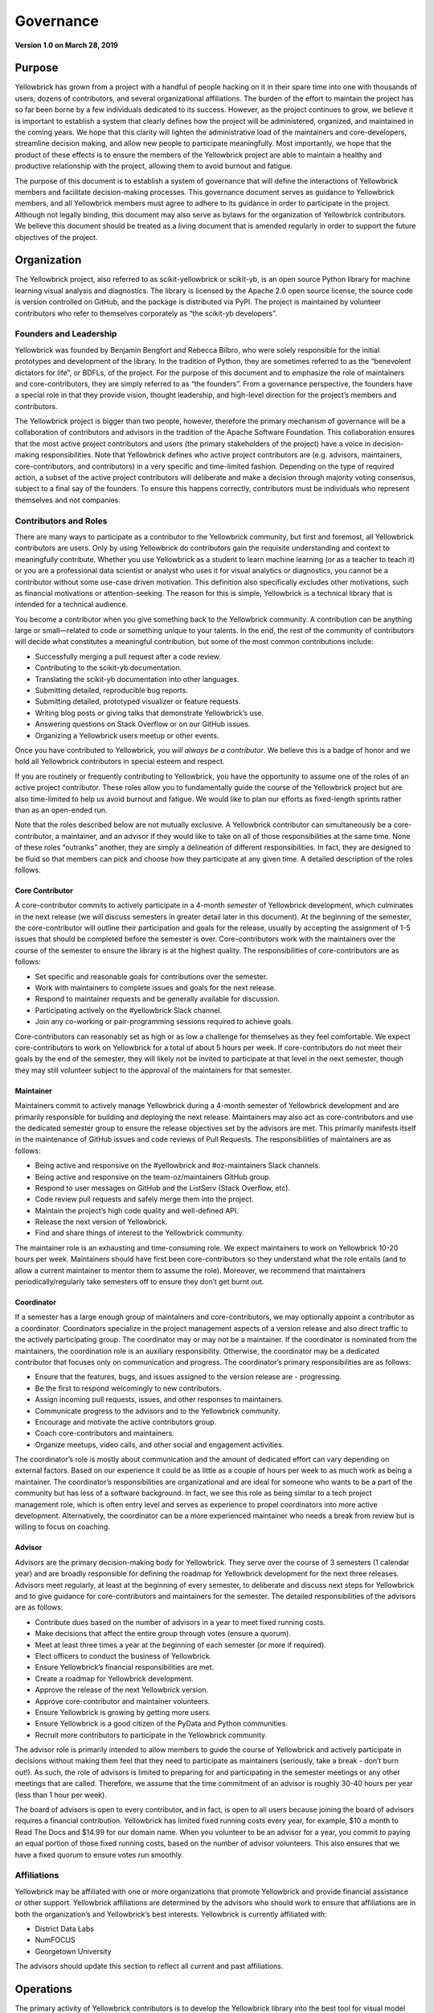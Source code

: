 .. -*- mode: rst -*-

Governance
==========

**Version 1.0 on March 28, 2019**

Purpose
-------
Yellowbrick has grown from a project with a handful of people hacking on it in their spare time into one with thousands of users, dozens of contributors, and several organizational affiliations. The burden of the effort to maintain the project has so far been borne by a few individuals dedicated to its success. However, as the project continues to grow, we believe it is important to establish a system that clearly defines how the project will be administered, organized, and maintained in the coming years. We hope that this clarity will lighten the administrative load of the maintainers and core-developers, streamline decision making, and allow new people to participate meaningfully. Most importantly, we hope that the product of these effects is to ensure the members of the Yellowbrick project are able to maintain a healthy and productive relationship with the project, allowing them to avoid burnout and fatigue.

The purpose of this document is to establish a system of governance that will define the interactions of Yellowbrick members and facilitate decision-making processes. This governance document serves as guidance to Yellowbrick members, and all Yellowbrick members must agree to adhere to its guidance in order to participate in the project. Although not legally binding, this document may also serve as bylaws for the organization of Yellowbrick contributors. We believe this document should be treated as a living document that is amended regularly in order to support the future objectives of the project.

Organization
------------
The Yellowbrick project, also referred to as scikit-yellowbrick or scikit-yb, is an open source Python library for machine learning visual analysis and diagnostics. The library is licensed by the Apache 2.0 open source license, the source code is version controlled on GitHub, and the package is distributed via PyPI. The project is maintained by volunteer contributors who refer to themselves corporately as “the scikit-yb developers”.

Founders and Leadership
~~~~~~~~~~~~~~~~~~~~~~~
Yellowbrick was founded by Benjamin Bengfort and Rebecca Bilbro, who were solely responsible for the initial prototypes and development of the library. In the tradition of Python, they are sometimes referred to as the “benevolent dictators for life”, or BDFLs, of the project. For the purpose of this document and to emphasize the role of maintainers and core-contributors, they are simply referred to as “the founders”. From a governance perspective, the founders have a special role in that they provide vision, thought leadership, and high-level direction for the project’s members and contributors.

The Yellowbrick project is bigger than two people, however, therefore the primary mechanism of governance will be a collaboration of contributors and advisors in the tradition of the Apache Software Foundation. This collaboration ensures that the most active project contributors and users (the primary stakeholders of the project) have a voice in decision-making responsibilities. Note that Yellowbrick defines who active project contributors are (e.g. advisors, maintainers, core-contributors, and contributors) in a very specific and time-limited fashion. Depending on the type of required action, a subset of the active project contributors will deliberate and make a decision through majority voting consensus, subject to a final say of the founders. To ensure this happens correctly, contributors must be individuals who represent themselves and not companies.

Contributors and Roles
~~~~~~~~~~~~~~~~~~~~~~
There are many ways to participate as a contributor to the Yellowbrick community, but first and foremost, all Yellowbrick contributors are users. Only by using Yellowbrick do contributors gain the requisite understanding and context to meaningfully contribute. Whether you use Yellowbrick as a student to learn machine learning (or as a teacher to teach it) or you are a professional data scientist or analyst who uses it for visual analytics or diagnostics, you cannot be a contributor without some use-case driven motivation. This definition also specifically excludes other motivations, such as financial motivations or attention-seeking. The reason for this is simple, Yellowbrick is a technical library that is intended for a technical audience.

You become a contributor when you give something back to the Yellowbrick community. A contribution can be anything large or small—related to code or something unique to your talents. In the end, the rest of the community of contributors will decide what constitutes a meaningful contribution, but some of the most common contributions include:

- Successfully merging a pull request after a code review.
- Contributing to the scikit-yb documentation.
- Translating the scikit-yb documentation into other languages.
- Submitting detailed, reproducible bug reports.
- Submitting detailed, prototyped visualizer or feature requests.
- Writing blog posts or giving talks that demonstrate Yellowbrick’s use.
- Answering questions on Stack Overflow or on our GitHub issues.
- Organizing a Yellowbrick users meetup or other events.

Once you have contributed to Yellowbrick, you *will always be a contributor*. We believe this is a badge of honor and we hold all Yellowbrick contributors in special esteem and respect.

If you are routinely or frequently contributing to Yellowbrick, you have the opportunity to assume one of the roles of an active project contributor. These roles allow you to fundamentally guide the course of the Yellowbrick project but are also time-limited to help us avoid burnout and fatigue. We would like to plan our efforts as fixed-length sprints rather than as an open-ended run.

Note that the roles described below are not mutually exclusive. A Yellowbrick contributor can simultaneously be a core-contributor, a maintainer, and an advisor if they would like to take on all of those responsibilities at the same time. None of these roles “outranks” another, they are simply a delineation of different responsibilities. In fact, they are designed to be fluid so that members can pick and choose how they participate at any given time. A detailed description of the roles follows.

Core Contributor
^^^^^^^^^^^^^^^^
A core-contributor commits to actively participate in a 4-month *semester* of Yellowbrick development, which culminates in the next release (we will discuss semesters in greater detail later in this document). At the beginning of the semester, the core-contributor will outline their participation and goals for the release, usually by accepting the assignment of 1-5 issues that should be completed before the semester is over. Core-contributors work with the maintainers over the course of the semester to ensure the library is at the highest quality. The responsibilities of core-contributors are as follows:

- Set specific and reasonable goals for contributions over the semester.
- Work with maintainers to complete issues and goals for the next release.
- Respond to maintainer requests and be generally available for discussion.
- Participating actively on the #yellowbrick Slack channel.
- Join any co-working or pair-programming sessions required to achieve goals.

Core-contributors can reasonably set as high or as low a challenge for themselves as they feel comfortable. We expect core-contributors to work on Yellowbrick for a total of about 5 hours per week. If core-contributors do not meet their goals by the end of the semester, they will likely not be invited to participate at that level in the next semester, though they may still volunteer subject to the approval of the maintainers for that semester.

Maintainer
^^^^^^^^^^
Maintainers commit to actively manage Yellowbrick during a 4-month semester of Yellowbrick development and are primarily responsible for building and deploying the next release. Maintainers may also act as core-contributors and use the dedicated semester group to ensure the release objectives set by the advisors are met. This primarily manifests itself in the maintenance of GitHub issues and code reviews of Pull Requests. The responsibilities of maintainers are as follows:

- Being active and responsive on the #yellowbrick and #oz-maintainers Slack channels.
- Being active and responsive on the team-oz/maintainers GitHub group.
- Respond to user messages on GitHub and the ListServ (Stack Overflow, etc).
- Code review pull requests and safely merge them into the project.
- Maintain the project’s high code quality and well-defined API.
- Release the next version of Yellowbrick.
- Find and share things of interest to the Yellowbrick community.

The maintainer role is an exhausting and time-consuming role. We expect maintainers to work on Yellowbrick 10-20 hours per week. Maintainers should have first been core-contributors so they understand what the role entails (and to allow a current maintainer to mentor them to assume the role). Moreover, we recommend that maintainers periodically/regularly take semesters off to ensure they don’t get burnt out.

Coordinator
^^^^^^^^^^^
If a semester has a large enough group of maintainers and core-contributors, we may optionally appoint a contributor as a coordinator. Coordinators specialize in the project management aspects of a version release and also direct traffic to the actively participating group. The coordinator may or may not be a maintainer. If the coordinator is nominated from the maintainers, the coordination role is an auxiliary responsibility. Otherwise, the coordinator may be a dedicated contributor that  focuses only on communication and progress. The coordinator’s primary responsibilities are as follows:

- Ensure that the features, bugs, and issues assigned to the version release are - progressing.
- Be the first to respond welcomingly to new contributors.
- Assign incoming pull requests, issues, and other responses to maintainers.
- Communicate progress to the advisors and to the Yellowbrick community.
- Encourage and motivate the active contributors group.
- Coach core-contributors and maintainers.
- Organize meetups, video calls, and other social and engagement activities.

The coordinator’s role is mostly about communication and the amount of dedicated effort can vary depending on external factors. Based on our experience it could be as little as a couple of hours per week to as much work as being a maintainer. The coordinator’s responsibilities are organizational and are ideal for someone who wants to be a part of the community but has less of a software background. In fact, we see this role as being similar to a tech project management role, which is often entry level and serves as experience to propel coordinators into more active development. Alternatively, the coordinator can be a more experienced maintainer who needs a break from review but is willing to focus on coaching.

Advisor
^^^^^^^
Advisors are the primary decision-making body for Yellowbrick. They serve over the course of 3 semesters (1 calendar year) and are broadly responsible for defining the roadmap for Yellowbrick development for the next three releases. Advisors meet regularly, at least at the beginning of every semester, to deliberate and discuss next steps for Yellowbrick and to give guidance for core-contributors and maintainers for the semester. The detailed responsibilities of the advisors are as follows:

- Contribute dues based on the number of advisors in a year to meet fixed running costs.
- Make decisions that affect the entire group through votes (ensure a quorum).
- Meet at least three times a year at the beginning of each semester (or more if required).
- Elect officers to conduct the business of Yellowbrick.
- Ensure Yellowbrick’s financial responsibilities are met.
- Create a roadmap for Yellowbrick development.
- Approve the release of the next Yellowbrick version.
- Approve core-contributor and maintainer volunteers.
- Ensure Yellowbrick is growing by getting more users.
- Ensure Yellowbrick is a good citizen of the PyData and Python communities.
- Recruit more contributors to participate in the Yellowbrick community.

The advisor role is primarily intended to allow members to guide the course of Yellowbrick and actively participate in decisions without making them feel that they need to participate as maintainers (seriously, take a break - don’t burn out!). As such, the role of advisors is limited to preparing for and participating in the semester meetings or any other meetings that are called. Therefore, we assume that the time commitment of an advisor is roughly 30-40 hours per year (less than 1 hour per week).

The board of advisors is open to every contributor, and in fact, is open to all users because joining the board of advisors requires a financial contribution. Yellowbrick has limited fixed running costs every year, for example, $10 a month to Read The Docs and $14.99 for our domain name. When you volunteer to be an advisor for a year, you commit to paying an equal portion of those fixed running costs, based on the number of advisor volunteers. This also ensures that we have a fixed quorum to ensure votes run smoothly.

Affiliations
~~~~~~~~~~~~
Yellowbrick may be affiliated with one or more organizations that promote Yellowbrick and provide financial assistance or other support. Yellowbrick affiliations are determined by the advisors who should work to ensure that affiliations are in both the organization’s and Yellowbrick’s best interests. Yellowbrick is currently affiliated with:

- District Data Labs
- NumFOCUS
- Georgetown University

The advisors should update this section to reflect all current and past affiliations.

Operations
----------
The primary activity of Yellowbrick contributors is to develop the Yellowbrick library into the best tool for visual model diagnostics and machine learning analytics. A secondary activity is to support Yellowbrick users and to provide a high level of customer service. Tertiary activities include being good citizens of the Python and PyData communities and to the open source community at large. These activities are directed to the primary mission of Yellowbrick: to greatly enhance the machine learning workflow with visual steering and diagnostics.

Although Yellowbrick is not a commercial enterprise, it does not preclude its members from pursuing commercial activities using Yellowbrick subject to our license agreement.

In this section, we break down the maintenance and development operations of the project. These operations are a separate activity from administration and decision making, which we will discuss in the following section.

Semesters and Service Terms
~~~~~~~~~~~~~~~~~~~~~~~~~~~
In order to ensure that maintainers are able to contribute meaningfully and effectively without getting burned out, we divided the maintenance and development life cycle into three semesters a year as follows:

- Spring semester: January - April
- Summer semester: May - August
- Fall semester: September - December

Every maintainer and core-contributor serves in these terms and is only expected to participate at the commitment level described by the roles section for the term they have joined. At the end of the term, there is no expectation that the maintainer must continue to the next term. If they wish to do so, they must volunteer to participate in the next term. We hope that this allows maintainers to be more strategic in their participation, e.g. participating every other semester, or taking off a semester where they know they will be busy with other obligations.

An advisor’s service term is 1 year, and they must accept the advisory role by the end of January in that calendar year by paying the dues computed by the number of participating advisors. Advisors can remain advisors so long as they wish to participate by paying the dues, though if advising meetings are unable to achieve quorum; absent advisors may be asked to step down.

The goal of the advising service term is to allow maintainers who wish to take a semester off to still have a meaningful say in the development of the project. We hope that this will also facilitate maintainers feeling that they can take a break without being cut out of the loop, and allowing them to rejoin the project as maintainers or core-contributors in a meaningful way when they are ready again.

Release Guidelines
~~~~~~~~~~~~~~~~~~
The focus of the semester is to release the next version of Yellowbrick. The advisors set a roadmap based on the current issues and features they wish to address. Core-contributors volunteer to take on specific issues and maintainers are responsible for organizing themselves and the core-contributors to complete the work in the version, releasing it at the end of the semester.

Maintainers may also include in the semester release any other contributions or pull requests made by members of the community at their discretion. Maintainers should address all pull-requests and opened issues (as well as emails on the listserv and questions on Stack Overflow, Twitter, etc.) - facilitating their inclusion in the release, or their closure if they become stale or are out of band.

During the middle of a semester, maintainers may be required to issue a hotfix release for time-critical or security-related fixes. Hotfix releases should be small, incremental improvements on the previous release. We hope that the expected release schedule of April, August, and December also assists the user community in giving feedback and guidance about the direction of Yellowbrick.

Advisors
--------
Yellowbrick advisors are contributors who take on the responsibility of setting the vision and direction for the development of the project. They may, for example, make decisions about which features are focused on during a semester or to apply for a small development grant and use the funds to improve Yellowbrick. They may also ask to affiliate with other projects and programs that are tangential to but crucial to the success of Yellowbrick - e.g. organizing workshops or talks, creating t-shirts or stickers, etc.

Advisors influence Yellowbrick primarily through advisor meetings. This section describes advisor interactions, meetings, and decision-making structure.

Officers
~~~~~~~~
During the first advisor meeting in January, three officers should be elected to serve in special capacities over the course of the year. The officer positions are as follows:

**Chair**: the chair’s responsibility is to organize and lead the advisor meetings, to ensure good conduct and order, and to adjudicate any disputes. The chair may call additional advisor meetings and introduce proposals for the advisors to make decisions upon. The chair calls votes to be held and may make a tie-breaking vote if a tie exists. At the beginning of every meeting, the chair should report the status of Yellowbrick and the state of the current release.

**Secretary**: the secretary’s responsibility is to create an agenda and record the minutes of advisor meetings, including all decisions undertaken and their results. The secretary may take the place of the chair if the chair is not available during a meeting.

**Treasurer**: the treasurer assumes responsibility for tracking cash flow—both dues payments from the advisors as well as any outgoing payments for expenses. The treasurer may also be responsible to handle monies received from outside sources, such as development grants. The treasurer should report on the financial status of the project at the beginning of every advisor meeting.

Officers may either self-nominate or be nominated by other advisors. Nominations should be submitted before the first advisor meeting in January, and the first order of business for that meeting should be to vote the officers into their positions. Officer votes follow the normal rules of voting as described below; in the case of a tie, the founders cast the tie-breaking decision.

Meetings
~~~~~~~~
Advisors must schedule at least three meetings per year in the first month of each semester. At the advisor’s discretion, they may schedule additional meetings as necessary. No vote may take place without a meeting and verbal deliberation (e.g. no voting by email or by poll). Meetings must be held with a virtual component. E.g. even if the meeting is in-person with available advisors, there must be some teleconference or video capability to allow remote advisors to participate meaningfully in the meetings.

Scheduling
^^^^^^^^^^
To schedule a meeting, the chair must prepare a poll to find the availability of all advisors with at least 6 options over the next 10 days. The chair must ensure that every reasonable step is taken to include as many of the advisors as possible. No meeting may be scheduled without a quorum attending.

Meetings must be scheduled in January, May, and September; as close to the start of the semester as possible. It is advisable to send the scheduling poll for those meetings in December, April, and August. Advisors may hold any number of additional meetings.

Voting
^^^^^^
Voting rules are simple—a proposal for a vote must be made by one of the advisors, submitted to the chair who determines if a vote may be held. The proposal may be seconded to require the chair to hold a vote on the issue. Votes may only be held if a quorum of all advisors (half of the advisors plus one) is present or accounted for in some way (e.g. through a delegation). Prior to the vote, a period of discussion of no less than 5 minutes must be allowed so that members may speak for or against the proposal.

Votes may take place in two ways, the mechanism of which must be decided by the chair as part of the vote proposal. The vote can either be performed by secret ballot as needed or, more generally, by counting the individual votes of advisors. Advisors can either submit a “yea”, “nay”, or “abstain” vote. A proposal is passed if a majority (half of the advisors plus one) submit a “yea” vote. A proposal is rejected if a majority (half of the advisors plus one) submit a “nay” vote. If neither a majority “yea” or “nay” votes are obtained, the vote can be conducted again at the next advisors meeting.

The proposal is not ratified until it is agreed upon by the founders, who have the final say in all decision making. This can be interpreted as either a veto (the founders reject a passed proposal) or as a request for clarification (the founders require another vote for a rejected proposal). There is no way to overturn a veto by the founders, though they recognize that by “taking their ball and going home”, they are not fostering a sense of community and expect that these disagreements will be extraordinarily rare.

Agenda and Minutes
^^^^^^^^^^^^^^^^^^
The secretary is responsible for preparing a meeting agenda and sending it to all advisors at least 24 hours before the advisors meeting. Minutes that describe in detail the discussion, any proposals, and the outcome of all votes should be taken as well. Minutes should be made public to the rest of the Yellowbrick community.

Amendments
----------
Amendments or changes to this governance document can be made by a vote of the advisors. Proposed changes must be submitted to the advisors for review at least one week prior to the vote taking place. Prior to the vote, the advisors should allow for a period of discussion where the changes or amendments can be reviewed by the group. Amendments are ratified by the normal voting procedure described above.

Amendments should update the version and date at the top of this document.
